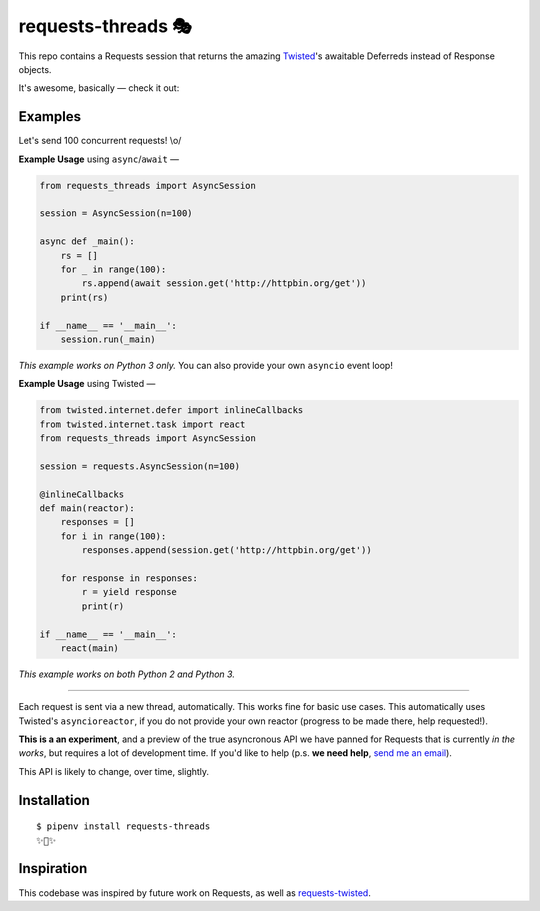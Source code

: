 requests-threads 🎭
===================

This repo contains a Requests session that returns the amazing `Twisted <http://twistedmatrix.com/trac/>`_'s awaitable
Deferreds instead of Response objects.

It's awesome, basically — check it out:

.. image:: https://farm5.staticflickr.com/4418/35904417594_c4933a2171_k_d.jpg


Examples
--------

Let's send 100 concurrent requests! \\o/

**Example Usage** using ``async``/``await`` —

.. code:: python

	from requests_threads import AsyncSession

	session = AsyncSession(n=100)

	async def _main():
	    rs = []
	    for _ in range(100):
	        rs.append(await session.get('http://httpbin.org/get'))
	    print(rs)

	if __name__ == '__main__':
	    session.run(_main)

*This example works on Python 3 only.* You can also provide your own ``asyncio`` event loop!

**Example Usage** using Twisted —

.. code:: python

	
	from twisted.internet.defer import inlineCallbacks
	from twisted.internet.task import react
	from requests_threads import AsyncSession
	
	session = requests.AsyncSession(n=100)

	@inlineCallbacks
	def main(reactor):
	    responses = []
	    for i in range(100):
	        responses.append(session.get('http://httpbin.org/get'))

	    for response in responses:
	        r = yield response
	        print(r)

	if __name__ == '__main__':
	    react(main)

*This example works on both Python 2 and Python 3.*

--------------------

Each request is sent via a new thread, automatically. This works fine for basic
use cases. This automatically uses Twisted's ``asyncioreactor``, if you do not
provide your own reactor (progress to be made there, help requested!).

**This is a an experiment**, and a preview of the true asyncronous API we have panned for Requests
that is currently *in the works*, but requires a lot of development time. If you'd like to help (p.s. **we need help**, `send me an email <mailto:me@kennethreitz.org>`_).

This API is likely to change, over time, slightly.

Installation
------------

::

    $ pipenv install requests-threads
    ✨🍰✨


Inspiration
-----------

This codebase was inspired by future work on Requests, as well as `requests-twisted <https://pypi.python.org/pypi/requests-twisted/>`_.
